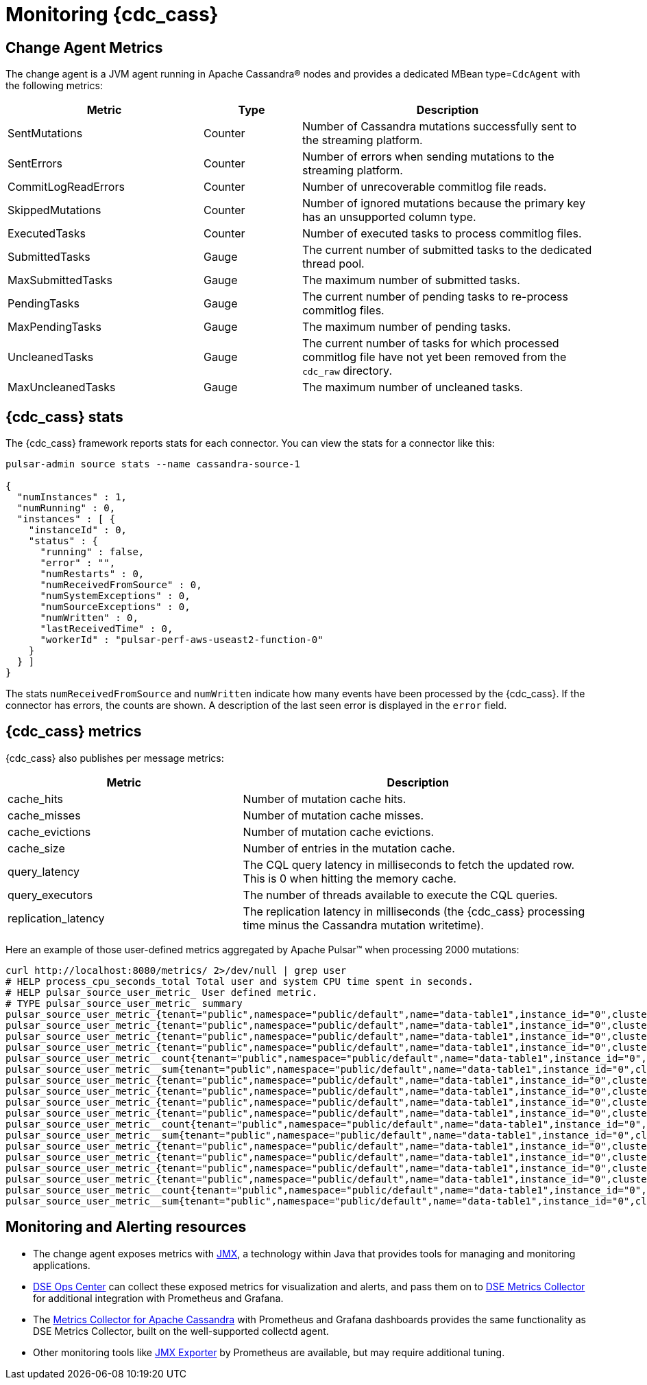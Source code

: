 = Monitoring {cdc_cass}

== Change Agent Metrics

The change agent is a JVM agent running in Apache Cassandra(R) nodes and provides a dedicated MBean type=`CdcAgent` with the following metrics:

[cols="2,1,3"]
|===
|Metric |Type |Description

|SentMutations
|Counter
|Number of Cassandra mutations successfully sent to the streaming platform.

|SentErrors
|Counter
|Number of errors when sending mutations to the streaming platform.

|CommitLogReadErrors
|Counter
|Number of unrecoverable commitlog file reads.

|SkippedMutations
|Counter
|Number of ignored mutations because the primary key has an unsupported column type.

|ExecutedTasks
|Counter
|Number of executed tasks to process commitlog files.

|SubmittedTasks
|Gauge
|The current number of submitted tasks to the dedicated thread pool.

|MaxSubmittedTasks
|Gauge
|The maximum number of submitted tasks.

|PendingTasks
|Gauge
|The current number of pending tasks to re-process commitlog files.

|MaxPendingTasks
|Gauge
|The maximum number of pending tasks.

|UncleanedTasks
|Gauge
|The current number of tasks for which processed commitlog file have not yet been removed from the `cdc_raw` directory.

|MaxUncleanedTasks
|Gauge
|The maximum number of uncleaned tasks.
|===

== {cdc_cass} stats

The {cdc_cass} framework reports stats for each connector. You can view the stats for a connector like this:

[source,bash]
----
pulsar-admin source stats --name cassandra-source-1

{
  "numInstances" : 1,
  "numRunning" : 0,
  "instances" : [ {
    "instanceId" : 0,
    "status" : {
      "running" : false,
      "error" : "",
      "numRestarts" : 0,
      "numReceivedFromSource" : 0,
      "numSystemExceptions" : 0,
      "numSourceExceptions" : 0,
      "numWritten" : 0,
      "lastReceivedTime" : 0,
      "workerId" : "pulsar-perf-aws-useast2-function-0"
    }
  } ]
}
----

The stats `numReceivedFromSource` and `numWritten` indicate how many events have been processed by the {cdc_cass}.
If the connector has errors, the counts are shown.
A description of the last seen error is displayed in the `error` field.

== {cdc_cass} metrics

{cdc_cass} also publishes per message metrics:

[cols="2,3"]
|===
|Metric |Description

|cache_hits
|Number of mutation cache hits.

|cache_misses
|Number of mutation cache misses.

|cache_evictions
|Number of mutation cache evictions.

|cache_size
|Number of entries in the mutation cache.

|query_latency
|The CQL query latency in milliseconds to fetch the updated row. This is 0 when hitting the memory cache.

|query_executors
|The number of threads available to execute the CQL queries.

|replication_latency
|The replication latency in milliseconds (the {cdc_cass} processing time minus the Cassandra mutation writetime).

|===

Here an example of those user-defined metrics aggregated by Apache Pulsar(TM) when processing 2000 mutations:

[source,bash]
----
curl http://localhost:8080/metrics/ 2>/dev/null | grep user
# HELP process_cpu_seconds_total Total user and system CPU time spent in seconds.
# HELP pulsar_source_user_metric_ User defined metric.
# TYPE pulsar_source_user_metric_ summary
pulsar_source_user_metric_{tenant="public",namespace="public/default",name="data-table1",instance_id="0",cluster="standalone",fqfn="public/default/data-table1",metric="replication_latency",quantile="0.5",} 71683.0
pulsar_source_user_metric_{tenant="public",namespace="public/default",name="data-table1",instance_id="0",cluster="standalone",fqfn="public/default/data-table1",metric="replication_latency",quantile="0.9",} 99667.0
pulsar_source_user_metric_{tenant="public",namespace="public/default",name="data-table1",instance_id="0",cluster="standalone",fqfn="public/default/data-table1",metric="replication_latency",quantile="0.99",} 106717.0
pulsar_source_user_metric_{tenant="public",namespace="public/default",name="data-table1",instance_id="0",cluster="standalone",fqfn="public/default/data-table1",metric="replication_latency",quantile="0.999",} 106763.0
pulsar_source_user_metric__count{tenant="public",namespace="public/default",name="data-table1",instance_id="0",cluster="standalone",fqfn="public/default/data-table1",metric="replication_latency",} 20000.0
pulsar_source_user_metric__sum{tenant="public",namespace="public/default",name="data-table1",instance_id="0",cluster="standalone",fqfn="public/default/data-table1",metric="replication_latency",} 1.3355407E9
pulsar_source_user_metric_{tenant="public",namespace="public/default",name="data-table1",instance_id="0",cluster="standalone",fqfn="public/default/data-table1",metric="cache_hit",quantile="0.5",} 1.0
pulsar_source_user_metric_{tenant="public",namespace="public/default",name="data-table1",instance_id="0",cluster="standalone",fqfn="public/default/data-table1",metric="cache_hit",quantile="0.9",} 1.0
pulsar_source_user_metric_{tenant="public",namespace="public/default",name="data-table1",instance_id="0",cluster="standalone",fqfn="public/default/data-table1",metric="cache_hit",quantile="0.99",} 1.0
pulsar_source_user_metric_{tenant="public",namespace="public/default",name="data-table1",instance_id="0",cluster="standalone",fqfn="public/default/data-table1",metric="cache_hit",quantile="0.999",} 1.0
pulsar_source_user_metric__count{tenant="public",namespace="public/default",name="data-table1",instance_id="0",cluster="standalone",fqfn="public/default/data-table1",metric="cache_hit",} 20000.0
pulsar_source_user_metric__sum{tenant="public",namespace="public/default",name="data-table1",instance_id="0",cluster="standalone",fqfn="public/default/data-table1",metric="cache_hit",} 10000.0
pulsar_source_user_metric_{tenant="public",namespace="public/default",name="data-table1",instance_id="0",cluster="standalone",fqfn="public/default/data-table1",metric="query_latency",quantile="0.5",} 2.0
pulsar_source_user_metric_{tenant="public",namespace="public/default",name="data-table1",instance_id="0",cluster="standalone",fqfn="public/default/data-table1",metric="query_latency",quantile="0.9",} 9.0
pulsar_source_user_metric_{tenant="public",namespace="public/default",name="data-table1",instance_id="0",cluster="standalone",fqfn="public/default/data-table1",metric="query_latency",quantile="0.99",} 104.0
pulsar_source_user_metric_{tenant="public",namespace="public/default",name="data-table1",instance_id="0",cluster="standalone",fqfn="public/default/data-table1",metric="query_latency",quantile="0.999",} 1035.0
pulsar_source_user_metric__count{tenant="public",namespace="public/default",name="data-table1",instance_id="0",cluster="standalone",fqfn="public/default/data-table1",metric="query_latency",} 20000.0
pulsar_source_user_metric__sum{tenant="public",namespace="public/default",name="data-table1",instance_id="0",cluster="standalone",fqfn="public/default/data-table1",metric="query_latency",} 83886.0
----

== Monitoring and Alerting resources

* The change agent exposes metrics with https://docs.datastax.com/en/planning/dse/metrics-alerts.html[JMX], a technology within Java that provides tools for managing and monitoring applications.
* https://docs.datastax.com/en/opscenter/6.8/overview/opscenter-about.html[DSE Ops Center] can collect these exposed metrics for visualization and alerts, and pass them on to https://docs.datastax.com/en/monitoring/ops-use-metrics-collector.html[DSE Metrics Collector] for additional integration with Prometheus and Grafana.
* The https://github.com/datastax/metric-collector-for-apache-cassandra[Metrics Collector for Apache Cassandra] with Prometheus and Grafana dashboards provides the same functionality as DSE Metrics Collector, built on the well-supported collectd agent.
* Other monitoring tools like https://github.com/prometheus/jmx_exporter[JMX Exporter] by Prometheus are available, but may require additional tuning.
